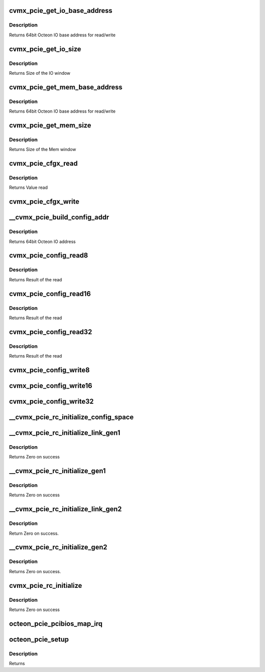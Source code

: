 .. -*- coding: utf-8; mode: rst -*-
.. src-file: arch/mips/pci/pcie-octeon.c

.. _`cvmx_pcie_get_io_base_address`:

cvmx_pcie_get_io_base_address
=============================

.. c:function:: uint64_t cvmx_pcie_get_io_base_address(int pcie_port)

    read/written as an offset from this address.

    :param int pcie_port:
        PCIe port the IO is for

.. _`cvmx_pcie_get_io_base_address.description`:

Description
-----------

Returns 64bit Octeon IO base address for read/write

.. _`cvmx_pcie_get_io_size`:

cvmx_pcie_get_io_size
=====================

.. c:function:: uint64_t cvmx_pcie_get_io_size(int pcie_port)

    \ :c:func:`cvmx_pcie_get_io_base_address`\ 

    :param int pcie_port:
        PCIe port the IO is for

.. _`cvmx_pcie_get_io_size.description`:

Description
-----------

Returns Size of the IO window

.. _`cvmx_pcie_get_mem_base_address`:

cvmx_pcie_get_mem_base_address
==============================

.. c:function:: uint64_t cvmx_pcie_get_mem_base_address(int pcie_port)

    read/written as an offset from this address.

    :param int pcie_port:
        PCIe port the IO is for

.. _`cvmx_pcie_get_mem_base_address.description`:

Description
-----------

Returns 64bit Octeon IO base address for read/write

.. _`cvmx_pcie_get_mem_size`:

cvmx_pcie_get_mem_size
======================

.. c:function:: uint64_t cvmx_pcie_get_mem_size(int pcie_port)

    \ :c:func:`cvmx_pcie_get_mem_base_address`\ 

    :param int pcie_port:
        PCIe port the IO is for

.. _`cvmx_pcie_get_mem_size.description`:

Description
-----------

Returns Size of the Mem window

.. _`cvmx_pcie_cfgx_read`:

cvmx_pcie_cfgx_read
===================

.. c:function:: uint32_t cvmx_pcie_cfgx_read(int pcie_port, uint32_t cfg_offset)

    registers of the form PCIEEP_CFG??? and PCIERC?_CFG???.

    :param int pcie_port:
        PCIe port to read from

    :param uint32_t cfg_offset:
        Address to read

.. _`cvmx_pcie_cfgx_read.description`:

Description
-----------

Returns Value read

.. _`cvmx_pcie_cfgx_write`:

cvmx_pcie_cfgx_write
====================

.. c:function:: void cvmx_pcie_cfgx_write(int pcie_port, uint32_t cfg_offset, uint32_t val)

    registers of the form PCIEEP_CFG??? and PCIERC?_CFG???.

    :param int pcie_port:
        PCIe port to write to

    :param uint32_t cfg_offset:
        Address to write

    :param uint32_t val:
        Value to write

.. _`__cvmx_pcie_build_config_addr`:

__cvmx_pcie_build_config_addr
=============================

.. c:function:: uint64_t __cvmx_pcie_build_config_addr(int pcie_port, int bus, int dev, int fn, int reg)

    :param int pcie_port:
        PCIe port to access

    :param int bus:
        Sub bus

    :param int dev:
        Device ID

    :param int fn:
        Device sub function

    :param int reg:
        Register to access

.. _`__cvmx_pcie_build_config_addr.description`:

Description
-----------

Returns 64bit Octeon IO address

.. _`cvmx_pcie_config_read8`:

cvmx_pcie_config_read8
======================

.. c:function:: uint8_t cvmx_pcie_config_read8(int pcie_port, int bus, int dev, int fn, int reg)

    :param int pcie_port:
        PCIe port the device is on

    :param int bus:
        Sub bus

    :param int dev:
        Device ID

    :param int fn:
        Device sub function

    :param int reg:
        Register to access

.. _`cvmx_pcie_config_read8.description`:

Description
-----------

Returns Result of the read

.. _`cvmx_pcie_config_read16`:

cvmx_pcie_config_read16
=======================

.. c:function:: uint16_t cvmx_pcie_config_read16(int pcie_port, int bus, int dev, int fn, int reg)

    :param int pcie_port:
        PCIe port the device is on

    :param int bus:
        Sub bus

    :param int dev:
        Device ID

    :param int fn:
        Device sub function

    :param int reg:
        Register to access

.. _`cvmx_pcie_config_read16.description`:

Description
-----------

Returns Result of the read

.. _`cvmx_pcie_config_read32`:

cvmx_pcie_config_read32
=======================

.. c:function:: uint32_t cvmx_pcie_config_read32(int pcie_port, int bus, int dev, int fn, int reg)

    :param int pcie_port:
        PCIe port the device is on

    :param int bus:
        Sub bus

    :param int dev:
        Device ID

    :param int fn:
        Device sub function

    :param int reg:
        Register to access

.. _`cvmx_pcie_config_read32.description`:

Description
-----------

Returns Result of the read

.. _`cvmx_pcie_config_write8`:

cvmx_pcie_config_write8
=======================

.. c:function:: void cvmx_pcie_config_write8(int pcie_port, int bus, int dev, int fn, int reg, uint8_t val)

    :param int pcie_port:
        PCIe port the device is on

    :param int bus:
        Sub bus

    :param int dev:
        Device ID

    :param int fn:
        Device sub function

    :param int reg:
        Register to access

    :param uint8_t val:
        Value to write

.. _`cvmx_pcie_config_write16`:

cvmx_pcie_config_write16
========================

.. c:function:: void cvmx_pcie_config_write16(int pcie_port, int bus, int dev, int fn, int reg, uint16_t val)

    :param int pcie_port:
        PCIe port the device is on

    :param int bus:
        Sub bus

    :param int dev:
        Device ID

    :param int fn:
        Device sub function

    :param int reg:
        Register to access

    :param uint16_t val:
        Value to write

.. _`cvmx_pcie_config_write32`:

cvmx_pcie_config_write32
========================

.. c:function:: void cvmx_pcie_config_write32(int pcie_port, int bus, int dev, int fn, int reg, uint32_t val)

    :param int pcie_port:
        PCIe port the device is on

    :param int bus:
        Sub bus

    :param int dev:
        Device ID

    :param int fn:
        Device sub function

    :param int reg:
        Register to access

    :param uint32_t val:
        Value to write

.. _`__cvmx_pcie_rc_initialize_config_space`:

__cvmx_pcie_rc_initialize_config_space
======================================

.. c:function:: void __cvmx_pcie_rc_initialize_config_space(int pcie_port)

    :param int pcie_port:
        PCIe port to initialize

.. _`__cvmx_pcie_rc_initialize_link_gen1`:

__cvmx_pcie_rc_initialize_link_gen1
===================================

.. c:function:: int __cvmx_pcie_rc_initialize_link_gen1(int pcie_port)

    port from reset to a link up state. Software can then begin configuring the rest of the link.

    :param int pcie_port:
        PCIe port to initialize

.. _`__cvmx_pcie_rc_initialize_link_gen1.description`:

Description
-----------

Returns Zero on success

.. _`__cvmx_pcie_rc_initialize_gen1`:

__cvmx_pcie_rc_initialize_gen1
==============================

.. c:function:: int __cvmx_pcie_rc_initialize_gen1(int pcie_port)

    enumerate the bus.

    :param int pcie_port:
        PCIe port to initialize

.. _`__cvmx_pcie_rc_initialize_gen1.description`:

Description
-----------

Returns Zero on success

.. _`__cvmx_pcie_rc_initialize_link_gen2`:

__cvmx_pcie_rc_initialize_link_gen2
===================================

.. c:function:: int __cvmx_pcie_rc_initialize_link_gen2(int pcie_port)

    port from reset to a link up state. Software can then begin configuring the rest of the link.

    :param int pcie_port:
        PCIe port to initialize

.. _`__cvmx_pcie_rc_initialize_link_gen2.description`:

Description
-----------

Return Zero on success.

.. _`__cvmx_pcie_rc_initialize_gen2`:

__cvmx_pcie_rc_initialize_gen2
==============================

.. c:function:: int __cvmx_pcie_rc_initialize_gen2(int pcie_port)

    the bus.

    :param int pcie_port:
        PCIe port to initialize

.. _`__cvmx_pcie_rc_initialize_gen2.description`:

Description
-----------

Returns Zero on success.

.. _`cvmx_pcie_rc_initialize`:

cvmx_pcie_rc_initialize
=======================

.. c:function:: int cvmx_pcie_rc_initialize(int pcie_port)

    :param int pcie_port:
        PCIe port to initialize

.. _`cvmx_pcie_rc_initialize.description`:

Description
-----------

Returns Zero on success

.. _`octeon_pcie_pcibios_map_irq`:

octeon_pcie_pcibios_map_irq
===========================

.. c:function:: int octeon_pcie_pcibios_map_irq(const struct pci_dev *dev, u8 slot, u8 pin)

    :param const struct pci_dev \*dev:
        The Linux PCI device structure for the device to map

    :param u8 slot:
        The slot number for this device on \__BUS 0__. Linux
        enumerates through all the bridges and figures out the
        slot on Bus 0 where this device eventually hooks to.

    :param u8 pin:
        The PCI interrupt pin read from the device, then swizzled
        as it goes through each bridge.
        Returns Interrupt number for the device

.. _`octeon_pcie_setup`:

octeon_pcie_setup
=================

.. c:function:: int octeon_pcie_setup( void)

    :param  void:
        no arguments

.. _`octeon_pcie_setup.description`:

Description
-----------

Returns

.. This file was automatic generated / don't edit.

